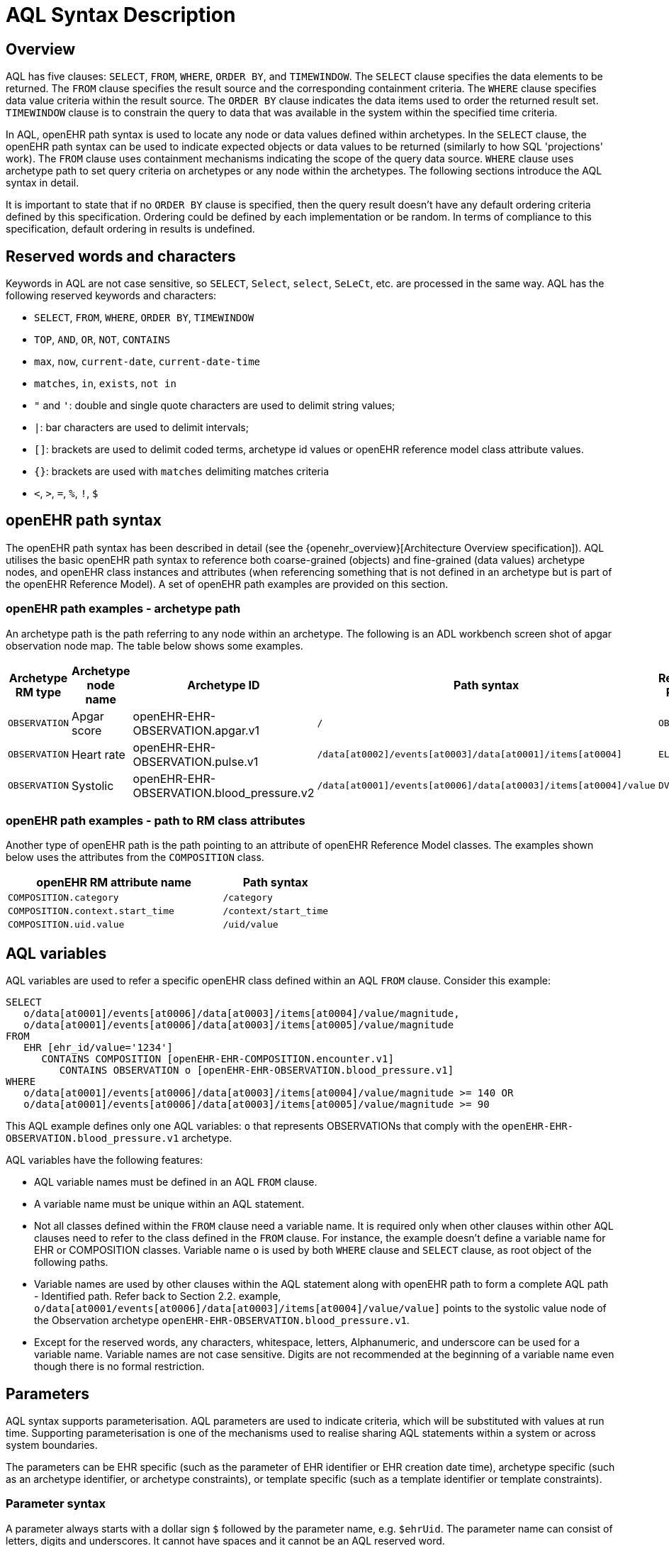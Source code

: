 = AQL Syntax Description

== Overview

AQL has five clauses: `SELECT`, `FROM`, `WHERE`, `ORDER BY`, and `TIMEWINDOW`. The `SELECT` clause specifies the data elements to be returned. The `FROM` clause specifies the result source and the corresponding containment criteria. The `WHERE` clause specifies data value criteria within the result source. The `ORDER BY` clause indicates the data items used to order the returned result set. `TIMEWINDOW` clause is to constrain the query to data that was available in the system within the specified time criteria.

In AQL, openEHR path syntax is used to locate any node or data values defined within archetypes. In the `SELECT` clause, the openEHR path syntax can be used to indicate expected objects or data values to be returned (similarly to how SQL 'projections' work). The `FROM` clause uses containment mechanisms indicating the scope of the query data source. `WHERE` clause uses archetype path to set query criteria on archetypes or any node within the archetypes. The following sections introduce the AQL syntax in detail.

It is important to state that if no `ORDER BY` clause is specified, then the query result doesn't have any default ordering criteria defined by this specification. Ordering could be defined by each implementation or be random. In terms of compliance to this specification, default ordering in results is undefined.

== Reserved words and characters

Keywords in AQL are not case sensitive, so `SELECT`, `Select`, `select`, `SeLeCt`, etc. are processed in the same way. AQL has the following reserved keywords and characters:

* `SELECT`, `FROM`, `WHERE`, `ORDER BY`, `TIMEWINDOW`
* `TOP`, `AND`, `OR`, `NOT`, `CONTAINS`
* `max`, `now`, `current-date`, `current-date-time`
* `matches`, `in`, `exists`, `not in`
* `"` and `'`: double and single quote characters are used to delimit string values;
* `|`: bar characters are used to delimit intervals;
* `[]`: brackets are used to delimit coded terms, archetype id values or openEHR reference model class attribute values.
* `{}`: brackets are used with `matches` delimiting matches criteria
* `<`, `>`, `=`, `%`, `!`, `$`

== openEHR path syntax

The openEHR path syntax has been described in detail (see the {openehr_overview}[Architecture Overview specification]). AQL utilises the basic openEHR path syntax to reference both coarse-grained (objects) and fine-grained (data values) archetype nodes, and openEHR class instances and attributes (when referencing something that is not defined in an archetype but is part of the openEHR Reference Model). A set of openEHR path examples are provided on this section.

=== openEHR path examples - archetype path

An archetype path is the path referring to any node within an archetype. The following is an ADL workbench screen shot of apgar observation node map. The table below shows some examples.

[width="100%",cols="1,1,1,1,1",options="header",]
|===
|Archetype RM type |Archetype node name |Archetype ID                               |Path syntax  | Referenced RM Type

|`OBSERVATION`     |Apgar score         |openEHR-EHR-OBSERVATION.apgar.v1           |`/`  | `OBSERVATION`
|`OBSERVATION`     |Heart rate          |openEHR-EHR-OBSERVATION.pulse.v1           |`/data[at0002]/events[at0003]/data[at0001]/items[at0004]`  | `ELEMENT`
|`OBSERVATION`     |Systolic            |openEHR-EHR-OBSERVATION.blood_pressure.v2  |`/data[at0001]/events[at0006]/data[at0003]/items[at0004]/value`  | `DV_QUANTITY`
|===

=== openEHR path examples - path to RM class attributes

Another type of openEHR path is the path pointing to an attribute of openEHR Reference Model classes. The examples shown below uses the attributes from the `COMPOSITION` class.

[width="100%",cols="2,1",options="header",]
|===
|openEHR RM attribute name          |Path syntax

|`COMPOSITION.category`             |`/category`
|`COMPOSITION.context.start_time`   |`/context/start_time`
|`COMPOSITION.uid.value`            |`/uid/value`
|===

== AQL variables

AQL variables are used to refer a specific openEHR class defined within an AQL `FROM` clause. Consider this example:

--------
SELECT
   o/data[at0001]/events[at0006]/data[at0003]/items[at0004]/value/magnitude,
   o/data[at0001]/events[at0006]/data[at0003]/items[at0005]/value/magnitude
FROM
   EHR [ehr_id/value='1234']
      CONTAINS COMPOSITION [openEHR-EHR-COMPOSITION.encounter.v1]
         CONTAINS OBSERVATION o [openEHR-EHR-OBSERVATION.blood_pressure.v1]
WHERE
   o/data[at0001]/events[at0006]/data[at0003]/items[at0004]/value/magnitude >= 140 OR
   o/data[at0001]/events[at0006]/data[at0003]/items[at0005]/value/magnitude >= 90
--------

This AQL example defines only one AQL variables: `o` that represents OBSERVATIONs that comply with the `openEHR-EHR-OBSERVATION.blood_pressure.v1` archetype.


AQL variables have the following features:

* AQL variable names must be defined in an AQL `FROM` clause.
* A variable name must be unique within an AQL statement.
* Not all classes defined within the `FROM` clause need a variable name. It is required only when other clauses within other AQL clauses need to refer to the class defined in the `FROM` clause. For instance, the example doesn't define a variable name for EHR or COMPOSITION classes. Variable name `o` is used by both `WHERE` clause and `SELECT` clause, as root object of the following paths.
* Variable names are used by other clauses within the AQL statement along with openEHR path to form a complete AQL path - Identified path. Refer back to Section 2.2. example, `o/data[at0001/events[at0006]/data[at0003]/items[at0004]/value/value]` points to the systolic value node of the Observation archetype `openEHR-EHR-OBSERVATION.blood_pressure.v1`.
* Except for the reserved words, any characters, whitespace, letters, Alphanumeric, and underscore can be used for a variable name. Variable names are not case sensitive. Digits are not recommended at the beginning of a variable name even though there is no formal restriction.

== Parameters

AQL syntax supports parameterisation. AQL parameters are used to indicate criteria, which will be substituted with values at run time. Supporting parameterisation is one of the mechanisms used to realise sharing AQL statements within a system or across system boundaries.

The parameters can be EHR specific (such as the parameter of EHR identifier or EHR creation date time), archetype specific (such as an archetype identifier, or archetype constraints), or template specific (such as a template identifier or template constraints).

=== Parameter syntax

A parameter always starts with a dollar sign `$` followed by the parameter name, e.g. `$ehrUid`. The parameter name can consist of letters, digits and underscores. It cannot have spaces and it cannot be an AQL reserved word.

A parameter can be used for any criteria values within an AQL statement, e.g.:

* within a predicate: `[$archetypeId]`, `[at0003, $nameValue]`, `[ehr_id/value=$ehrId]`
* withing a WHERE criteria: `o/data[at0001]/events[at0006]/data[at0003]/items[at0004]/value/value > $systolicCriteria`

_Note: in the WHERE criteria, when the value of the parameter is not a number or boolean value, it should be substituted with the correspondent quotes added to the value, for instance `o/../.. = $textVariable`, when substituted should look like this `o/../.. = "value"` (single or double quotes could be used)._

=== When parameters are needed

Parameters are needed when the same AQL query statement is used with different criteria values. This AQL example is to return all abnormal blood pressure values for a single specific EHR. This query has a parameter `$ehrUid`. This parameter will be substituted by a specific `EHR.ehr_id` value at run time. Consequently, this query can be reused for all EHRs either within an EHR system or by other EHR systems (assuming these EHR systems support AQL).

=== Where and how parameters are resolved

AQL query parameters can be resolved at application level, or EHR system level. It depends on what the query parameters are used for and the design/implementation of the system or components. Query parameters would be normally resolved outside of a query engine.

If a query needs to be reusable across different EHR systems, any query parameters normally need to be registered in these EHR systems so that they can be resolved with real values from each environment. A typical example of this type of query parameter is `$ehrUid`. If the query is only used within an application, then the query parameters would be resolved by the application, such as the parameter of healthcare facility identifier or template identifier.

There are no specific guidelines on how to resolve query parameters. Generally speaking, a parameter name is used as a key (or a key is associated with a parameter name) and the key needs to be unique within the boundary where the parameters are resolved. The EHR system or application needs to have the API functions to get the real value with a given parameter name or key.


== Predicates

AQL has three types of predicates: the standard predicate, the archetype predicate, and the node predicate.

=== Standard predicate

Standard predicates always have a left operand, operator and right operand, e.g. `[ehr_id/value='123456']`.

* The left operand is normally an openEHR path, such as `ehr_id/value`, `name/value`.
* The right operand is normally a criterion value or a parameter, such as `'123456'`, `$ehrUid`. It can also be an openEHR path (based on the BNF).
* The operator can be one of the following:
+
----
>, >=, =, <, <=, !=
----

=== Archetype predicate

An archetype predicate is a shortcut of a standard predicate, i.e. the predicate does not have the left operand and operator. It only has an archetype id, e.g. `[openEHR-EHR-COMPOSITION.encounter.v1]`. The archetype predicate is a specific type of query criterion indicating what archetype instances are relevant to this query. It is used to scope the the data source from which the query expected data is to be retrieved. Therefore, an archetype predicate is only used within an AQL `FROM` clause, for example,

--------
FROM EHR [ehr_id/value='1234']
  CONTAINS COMPOSITION c [openEHR-EHR-COMPOSITION.encounter.v1]
    CONTAINS OBSERVATION o [openEHR-EHR-OBSERVATION.blood_pressure.v1]
--------

This predicates could also be written as `Standard predicates`:

--------
FROM EHR e
  CONTAINS COMPOSITION c
    CONTAINS OBSERVATION o
WHERE
  e/ehr_id/value = '1234' AND
  c/archetype_node_id = 'openEHR-EHR-COMPOSITION.encounter.v1' AND
  o/archetype_node_id = 'openEHR-EHR-OBSERVATION.blood_pressure.v1'
--------

This equivalence could be used by implementers of AQL to transform predicates into their standard form, as a canonical representation of the query, which can simplified it's processing, validation, evaluation and transformation into specific database query languages.

=== Node predicate

A node predicate is also a shortcut of a standard predicate. It has the following forms:

* Containing an `archetype_node_id` (i.e. an at-code) only, e.g.:
+
--------
[at0002]
--------
+
The correspondent standard predicate would be:
+
--------
[archetype_node_id=at0002]
--------


* Containing an `archetype_node_id` and a `name value/criterion`, e.g.:
+
--------
[at0002 and name/value=$nameValue]
[at0002 and name/value='real name value']
--------
+
The correspondent standard predicates would be:
+
--------
[archetype_node_id=at0002 and name/value=$nameValue]
[archetype_node_id=at0002 and name/value='real name value']
--------

* Containing an `archetype_node_id` and a shortcut of a `name/value` criterion, e.g.:
+
--------
[at0002, $nameValue]
[at0002, 'real name value']
--------
+
The correspondent standard predicates would be:
+
--------
[archetype_node_id=at0002 and name/value=$nameValue]
[archetype_node_id=at0002 and name/value='real name value']
--------

* The above three forms are the most common node predicates. A more advanced form is to include a general criterion instead of the `name/value` criterion within the predicate. The general criterion consists of left operand, operator, and right operand, e.g.:
+
--------
[at0002 and value/defining_code/terminology_id/value=$terminologyId]
--------

A node predicate defines criteria on fine-grained data. It is only used within an identified path.

== Operators

=== Comparison operators

The table below shows the supported AQL comparison operators, meaning and example.

[width="100%",cols="1,2,5",options="header",]
|===
|Operator   |Meaning                    |Example

|=          |Equal                      |`name/value = $nameValue`
|>          |Greater than               |`o/data[at0001]/.../data[at0003]/items[at0004]/value/value >140`
|>=         |Greater than or equal to   |`o/data[at0001]/..../data[at0003]/items[at0004]/value/value >=140`
|<          |Smaller than               |`o/data[at0001]/.../data[at0003]/items[at0004]/value/value <160`
|\<=        |Smaller than or equal to   |`o/data[at0001]/.../data[at0003]/items[at0004]/value/value <=160`
|!=         |not equals to              |`c/archetype_details/template_id/value != ''`
|matches    |advanced matcher           |`o/data[at0002]/.../name/defining_code/code_string matches {'18919-1', '18961-3', '19000-9'}`
|===


=== matches operator definition

The matches operator is used in the `WHERE` clause. This operator needs left operand and right operand. Left operand is an AQL identified path. Right operand is enclosed within curly braces. Right operand of matches operator has three forms:

. type of constraint ADL (cADL): this type of right operand can be a value list or a value range. Value range is not supported in the current AQL grammar. Below is an example with matches a string value list:
+
--------
SELECT
    o/data[at0002]/events[at0003]/data/items[at0015]/items[at0018]/name
FROM
    EHR [uid=$ehrUid]
        CONTAINS Composition c
            CONTAINS Observation o[openEHR-EHR-OBSERVATION.microbiology.v1]
WHERE
    o/data[at0002]/events[at0003]/data/items[at0015]/items[at0018]/items[at0019]/items[at0021]/name/defining_code/code_string matches {'18919-1', '18961-3', '19000-9'}
--------

. URI: can be a terminology URI, openEHR EHR URI, or other URI. An example with a terminology URI is shown below:
+
--------
SELECT
    e/ehr_status/subject/external_ref/id/value, diagnosis/data/items[at0002.1]/value
FROM
    EHR e
        CONTAINS Composition c[openEHR-EHR-COMPOSITION.problem_list.v1]
            CONTAINS Evaluation diagnosis[openEHR-EHR-EVALUATION.problem-diagnosis.v1]
WHERE
    c/name/value='Current Problems'
    AND diagnosis/data/items[at0002.1]/value/defining_code matches { terminology://Snomed-CT/hierarchy?rootConceptId=50043002 }
--------


=== Logical operators

==== EXISTS

`EXISTS` is a unary operator, which is always followed by a single operand. The single operand is an AQL identified path. This operator returns Boolean results: `true` means the data associated with the specified path exists, `false` otherwise. An `EXISTS` expression is a single identified expression. The latest grammar only allows this operator in `WHERE` clause. It may be required as part of openEHR path in future.

The example below means retrieving the identifiers of the EHRs which do not have discharge admin entry instance.

--------
SELECT
    e/ehr_id/value
FROM
    EHR e
        CONTAINS COMPOSITION c[openEHR-EHR-COMPOSITION.administrative_encounter.v1]
            CONTAINS ADMIN_ENTRY admission[openEHR-EHR-ADMIN_ENTRY.admission.v1]
WHERE
    NOT EXISTS c/content[openEHR-EHR-ADMIN_ENTRY.discharge.v1]
--------

This example below means from a particular EHR, retrieving all composition uid values and the contained instruction instances if the instruction instances have links with particular EHR URI value.

--------
SELECT
    c/uid/value, instruction
FROM
    EHR e [ehr_id/value=$ehrid]
        CONTAINS COMPOSITION c
            CONTAINS INSTRUCTION instruction[openEHR-EHR-INSTRUCTION.referral.v1]
WHERE
    EXISTS instruction/links[target='ehr://327000002/87284370-2D4B-4e3d-A3F3-F303D2F4F34B@latest_trunk_version']
--------

==== NOT

`NOT` is a unary Boolean operator and it is always followed by either a single identified expression or boolean identified expression. It returns Boolean results: `true` means the followed expression (single or Boolean expression) is false.

The example below uses the `NOT` operator followed by a single identified expression

--------
SELECT
    e/ehr_id/value
FROM
    EHR e
        CONTAINS COMPOSITION c[openEHR-EHR-COMPOSITION.administrative_encounter.v1]
            CONTAINS ADMIN_ENTRY admission[openEHR-EHR-ADMIN_ENTRY.admission.v1]
WHERE
    NOT EXISTS c/content[openEHR-EHR-ADMIN_ENTRY.discharge.v1]
--------

The example below uses `NOT` operator followed by a boolean identified expression.

--------
SELECT
    e/ehr_id/value
FROM
    EHR e
        CONTAINS COMPOSITION c[openEHR-EHR-COMPOSITION.administrative_encounter.v1]
            CONTAINS ADMIN_ENTRY admission[openEHR-EHR-ADMIN_ENTRY.admission.v1]
WHERE
    NOT (EXISTS c/content[openEHR-EHR-ADMIN_ENTRY.discharge.v1]
    AND e/ehr_status/subject/external_ref/namespace='CEC')
--------

The above example is equivallent to the two expressions shown below:

--------
SELECT
    e/ehr_id/value
FROM
    EHR e
        CONTAINS COMPOSITION c[openEHR-EHR-COMPOSITION.administrative_encounter.v1]
            CONTAINS ADMIN_ENTRY admission[openEHR-EHR-ADMIN_ENTRY.admission.v1]
WHERE
    NOT EXISTS c/content[openEHR-EHR-ADMIN_ENTRY.discharge.v1]
    OR NOT e/ehr_status/subject/external_ref/namespace = 'CEC'


SELECT
    e/ehr_id/value
FROM
    EHR e
        CONTAINS COMPOSITION c[openEHR-EHR-COMPOSITION.administrative_encounter.v1]
            CONTAINS ADMIN_ENTRY admission[openEHR-EHR-ADMIN_ENTRY.admission.v1]
WHERE
    NOT EXISTS c/content[openEHR-EHR-ADMIN_ENTRY.discharge.v1]
    OR e/ehr_status/subject/external_ref/namespace != 'CEC'
--------

These advanced operators are not yet supported by the grammar. The operator syntax is borrowed from ADL specifications. These are proposed to improve the richness and flexibility of AQL so that AQL syntax supports more complicated query scenarios.

== AQL identified paths

=== Usage

Identified paths are used to locate data items within an archetype RM class. Except for the `FROM` clause, an identified path could appears in any clauses of an AQL statement. For example, it can be used to indicate the data to be returned in a `SELECT` clause, or the data item on which query criteria are applied in a `WHERE` clause.

=== Syntax

AQL identified path can take any of the following forms:

* an AQL variable name defined within the `FROM` clause, followed by an openEHR path, e.g.
+
----
o/data[at0001]/.../data[at0003]/items[at0004]/value/value
----

* an AQL variable name followed by a predicate, e.g.
+
----
o[name/value=$nameValue]
----

* an AQL variable name followed by a predicate and an openEHR path, e.g.
+
----
o[name/value=$nameValue]/data[at0001]/.../data[at0003]/items[at0004]/value/value
----

== Leaf Data

=== Primitive Types

==== String Data

All strings are enclosed in double quotes or single quotes. Line breaks are not supported.

==== Integer data

Integers are represented as numberic literals, such as `1`, `2`, `365`. Commas or periods for breaking long numbers are not allowed. Hex integers are not supported.

==== Real data

Real numbers are the decimal literals that include a decimal point, such as `3.1415926`. Commas or periods for breaking long numbers are not allowed.

==== Boolean data

Boolean values are indicated using the case-insensitive literals `true` or `false`.

==== Dates and Times

No matter whether the date/date time is complete or partial, it is allowed in AQL as long as it is in ISO8601 date/date time format. Quotes (either single quotes or double quotes) are required to enclose the date/date time value. In AQL grammar, it is treated as a date value if the value is a complete calendar date represented in ISO8601 extended format and if single quotes are used. If the value is in other ISO8601 date/date time format, AQL treats it as a string value, but the AQL query engine processes it differently from a normal string value. It is a temporary solution. In future, a date/date time value should be identified as date/date time value if it is a valid ISO8601 date/date time. Examples are as below:

--------
WHERE composition/context/start_time > '19860101' // a complete date. AQL grammar identifies it as a string value.
WHERE composition/context/start_time < "120000+0930"  // ISO8601 time. AQL grammar identifies it as a string value.
WHERE composition/context/start_time <= '1986-01-01'  // complete calendar date in ISO8601 extended format. AQL grammar identifies this value as a date value.
--------

=== Other Built-in Types

==== URI

URI leaf data is enclosed within curly braces after `matches` operator. URI can be expressed as a normal URI described in {rfc3986}[IETF RFC 3986]. URIs are not case sensitive. In AQL, a URI can be either terminology URI or an EHR URI.

==== Terminology URI

A terminology URI consists of the following components:

. *terminology*: the URI schemes value;
. *terminology service*: the URI authority value, such as SNOMED-CT;
. *terminology function name*: the URI path, e.g. "hierarchy" is the function name in the example shown below;
. *argument values* required by the terminology functions - URI queries;

This is an example of a terminology URI:

----
    terminology://snomed-CT/hierarchy?rootConceptId=50043002
    \_________/   \_______/ \_______/ \___________/ \______/
        |             |         |           |__________|
     scheme       authority   path          | queries  |
        |             |         |           |          |
    terminology  terminology function    argument   argument
       uri         service                 name      value
----

==== Value List

Value list leaf data is enclosed within curly braces after matches operator. Each item is separated by comma if there are multiple items in the list. Value list can be string value list, date time value list, integer value list, and real value list. Quotes are required for string value list and date time value list.

A value list is only used in AQL` WHERE` clause when the criteria is to match one item of the list. The relationships among these value list items are "OR".

Some examples of value list:

--------
matches {'string item 1', 'string item 2', 'string item3'}  // a string list. It Equivalent to
                                                            // matches  string item1' or ..
                                                            // matches 'string item 2' or ..
                                                            // matches 'string item 3'
matches {'20060101', '20070101', '20080101'}                // a date value list
matches {1, 2, 3}                                           // a integer list
matches {1.1, 2.5, 3.8}                                     // a real value list
--------

==== Value Range

It is not supported in the current AQL grammar.

Value range leaf data is enclosed within curly braces after matches operator. It is only used in AQL `WHERE` clause to specify a criteria within a range. The syntax is similar to intervals of ordered primitive types detailed in Section 4.5.2, adl.pdf. Some examples:

----
matches {|3.0..5.0|} // means 3.0 <= x <=5.0
matches {|<8|}       // means x < 8
----

== Query structure

=== Overview

AQL structure has been briefly introduced in Section 2.2. This section describes the syntax in more formal detail.

AQL structure has the following clauses and these clauses must be listed in the same order as the list below in an AQL statement. An AQL statement must contain `SELECT` and `FROM` clauses.

* `SELECT` (mandatory)
* `FROM` (mandatory)
* `WHERE` (optional)
* `ORDER BY` (optional)
* `TIMEWINDOW` (optional)

=== FROM

The `FROM` clause utilises class expressions and a set of containment criteria to specify the data source from which the query required data is to be retrieved.  Its function is similar as the `FROM` clause of an SQL expression.

==== FROM Syntax

A simple `FROM` clause consists of three parts: keyword `FROM`, class expression and/or containment constraints, e.g.

--------
FROM
    EHR e [ehr_id/value=$ehrId]
        CONTAINS COMPOSITION c[openEHR-EHR-COMPOSITION.report.v1]
--------

==== Class expressions

Two examples of a class expression are shown below:

--------
EHR e [ehr_id/value=$ehrId]                        \\EHR class, class identifier/variable, and a standard predicate
COMPOSITION c[openEHR-EHR-COMPOSITION.report.v1]   \\COMPOSITION class, class identifier/variable, and an archetype predicate
--------

Class expressions are used for two purposes:

. indicating the constraints on RM classes so as to scope the data source for the query. For instance, `EHR e[ehr_id/value='123456']` indicates that the required data must be from a specific EHR with `ehr_id` value '123456'; while `COMPOSITION c[openEHR-EHR-COMPOSITION.report.v1]` indicates the required data must be from or must be associated with a Composition instance with archetype id - `openEHR-EHR-COMPOSITION.report.v1`.
. defining a RM class variable that may be used by other clauses to indicate the required data or data items on which query criteria are applied. The example below uses the class expression to define a variable e which is used by the `SELECT` clause indicating all relevant ehr_id values are retrieved, and a variable c used by WHERE clause indicating that the query criteria is set on the composition template id value.
+
--------
SELECT
    e/ehr_id/value
FROM
    EHR e
        CONTAINS COMPOSITION c[openEHR-EHR-COMPOSITION.referral.v1]
WHERE
    c/archetype_details/template_id/value=$templateId
--------

Class expressions syntax include three parts. A class expression must have part one and at least one of part two or part three.

. part one (mandatory): openEHR RM class name, such as `EHR`, `COMPOSITION`, `OBSERVATION` etc.
. part two (optional): AQL variable name
. part three (optional): a standard predicate or an archetype predicate.

==== Containment

Since archetypes are in hierarchical structure, AQL has a containment constraint which specifies the hierarchical relationships between parent and child data items. The `FROM` clause utilises this hierarchical constraint along with class expression to determine the data source to which the AQL query is applied.

The syntax of containment constraint is very simple: using keyword `CONTAINS` between two class expressions. Left class expression is the the parent object of the right class expression, e.g.

--------
EHR e CONTAINS COMPOSITION c [openEHR-EHR-COMPOSITION.referral.v1]
--------

Boolean operators (`AND`, `OR`, `NOT`) and parentheses are used when multiple containment constrains are required, e.g.

--------
EHR e
    CONTAINS COMPOSITION c [openEHR-EHR-COMPOSITION.referral.v1] AND COMPOSITION c1 [openEHR-EHR-COMPOSITION.report.v1]

EHR e
    CONTAINS COMPOSITION c [openEHR-EHR-COMPOSITION.referral.v1]
        CONTAINS (OBSERVATION o [openEHR-EHR-OBSERVATION-laboratory-hba1c.v1] AND OBSERVATION o1 [openEHR-EHR-OBSERVATION-laboratory-glucose.v1])
--------

=== WHERE

An AQL `WHERE` clause is used to represent further criteria applied to the data items within the objects declared in the FROM clause. A `WHERE` clause expresses the query criteria that cannot be represented in other AQL clauses, such as criteria on archetype id, composition committal date time, and the criteria on in which order the returned results should be listed.

==== Syntax

The `WHERE` clause syntax has the following parts (in order): keyword `WHERE` and identified expression(s). Boolean operators (`AND`, `OR`, `NOT`) and parenthesis can be used to represent multiple identified expressions. Examples:

--------
WHERE
    c/name/value=$nameValue AND c/archetype_details/template_id/value=$templateId

WHERE
    (c/name/value=$nameValue OR c/archetype_details/template_id/value=$templateId)
    AND o/data[at0001]/events[at0006]/data[at0003]/items[at0004]/value/value >= 140
--------

==== Identified expression

Identified expression specifies the criteria within `WHERE` clause. It consists of left operand, operator and right operand.

. Left operand is normally an identified path,
. Operator is normally a comparison operator,
. Right operand is the criteria value, which normally is primitive type, such as String, Integer, Boolean, Double, or Float. When it is a string value, single quotation marks or double quotation marks are required. Right operand can also be a parameter or an identified path as well.

Examples:

* Left operand is an identified path and right operand is a real criteria value - primitive type:
+
--------
o/data[at0001]/events[at0006]/data[at0003]/items[at0004]/value/value >= 140
c/archetype_details/template_id/value='health_encounter'
--------

* Left operand is an identified path and right operand is a parameter:
+
--------
c/archetype_details/template_id/value=$templateParameter
--------

* Both left operand and right operand are an identified path (this is an advanced feature):
+
--------
o/data[at0001]/events[at0006]/data[at0003]/items[at0004]/value/value >
o1/data[at0001]/events[at0006]/data[at0003]/items[at0004]/value/value
--------

=== SELECT

A `SELECT` clause specifies what data is to be retrieved by the AQL query. The data can be any types from openEHR RM and any primitive data types. In addition, the `SELECT` clause uses `TOP` to indicate the number of result setS that should be returned and name alias to rename the retrieved data.

The `SELECT` syntax always starts with keyword `SELECT`, followed by `TOP` (optional), and identified path(s) or variable name(s) defined in the `FROM` clause. Each variable name or an identified path may have a name alias renaming the associated data.

If variable name(s) is(are) required, the full object of the type associated with the variable is retrieved, such as a `COMPOSITION`, an `OBSERVATION` object etc. If identified paths are required, the path-associated data items are returned. Multiple identifiers or identified paths are separated using a comma.

Some examples are shown below.

Example 1: retrieve all compositions' name value, context start time and composer name from a specific EHR.

--------
SELECT
    c/name/value AS Name, c/context/start_time AS date_time, c/composer/name AS Composer
FROM
    EHR e[ehr_id/value=$ehrUid] CONTAINS COMPOSITION c
--------

Example 2: Retrieve all composition objects of a specific EHR.

--------
SELECT
    c
FROM
    EHR e[ehr_id/value=$ehrUid] CONTAINS COMPOSITION c
--------

==== TOP

The `TOP` syntax was borrowed from SQL language for representing the number of result sets that should be returned by the AQL query. It uses `BACKWARD` and `FORWARD` to indicate the direction where to start to get the number of results to be returned.

It starts with keyword TOP, followed by an integer number and/or the direction (i.e. `BACKWARD`, `FORWARD`), e.g.

--------
SELECT
    TOP 10 c/name/value AS Name, c/context/start_time AS date_time, c/composer/name AS Composer
FROM
    EHR e[ehr_id/value=$ehrUid]
        CONTAINS COMPOSITION c
--------

==== Name alias

As in SQL, `AQL` supports the use of a name alias for the retrieved data. This is domne with the keyword `AS`, followed by the name which conforms to the syntax rule of AQL variable.

=== ORDER BY

The `ORDER BY` clause is used to sort the returned results. The keyword `ORDER BY` is followed by an identified path and the keyword `DESC`, `DESCENDING`, `ASCE`, or `ASCENDING`, e.g.

--------
ORDER BY c/name/value
--------

=== TIMEWINDOW

In addition to the `FROM` clause, `TIMEWINDOW` helps to scope the data source from which the required data is retrieved. `TIMEWINDOW` is an addition query clause used in AQL to constrain the query to data that was available in the system (also know the data committal time) within the specified time criteria. This supports a time-based conditions to query historical versions of data, allowing a query to be executed as though it was performed at that specified time, which is essential for medico-legal reporting.

It starts with the keyword `TIMEWINDOW`, and followed by a string compatible with the ISO 8601 representation of time interval.

The first example below constrains the query source to data committed to the system before 2006-01-01.

--------
TIMEWINDOW /2006-01-01
--------

The second example constrains the query source to data committed within the period of two years before 2006-01-01.

--------
TIMEWINDOW P2Y/2006-01-01
--------
